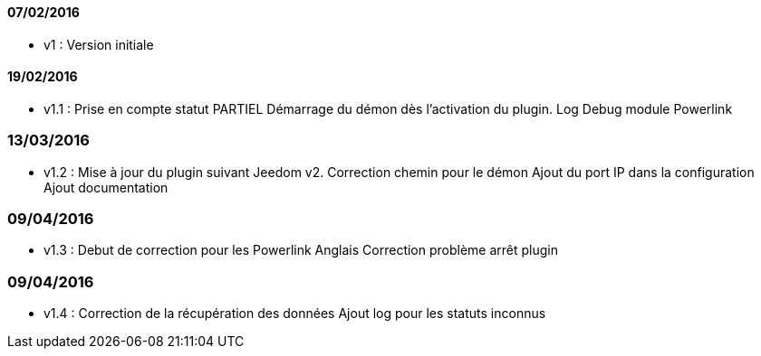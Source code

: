 ==== 07/02/2016
- v1 : Version initiale

==== 19/02/2016
- v1.1 : 
Prise en compte statut PARTIEL
Démarrage du démon dès l'activation du plugin.
Log Debug module Powerlink

=== 13/03/2016
- v1.2 :
Mise à jour du plugin suivant Jeedom v2.
Correction chemin pour le démon
Ajout du port IP dans la configuration
Ajout documentation

=== 09/04/2016
- v1.3 :
Debut de correction pour les Powerlink Anglais
Correction problème arrêt plugin

=== 09/04/2016
- v1.4 :
Correction de la récupération des données
Ajout log pour les statuts inconnus